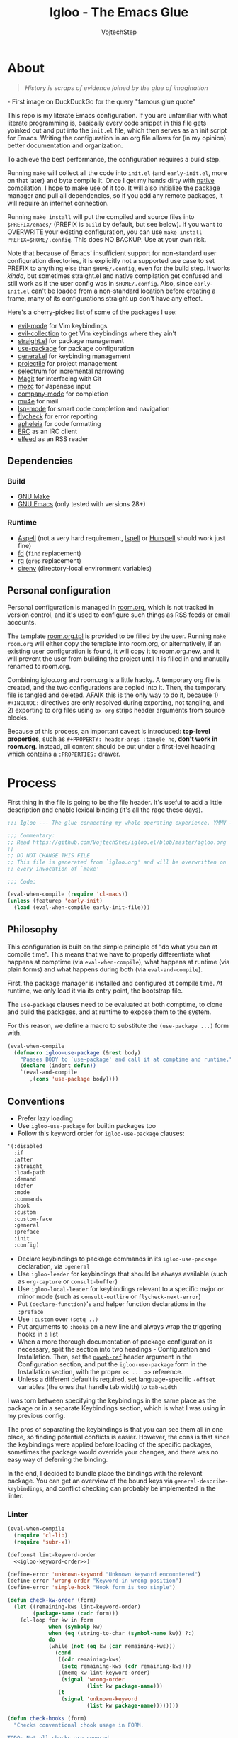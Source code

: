 #+TITLE: Igloo - The Emacs Glue
#+AUTHOR: VojtechStep
#+BABEL: :cache yes
#+PROPERTY: header-args :tangle init.el :eval never :noweb tangle

* About

#+begin_quote
/History is scraps of evidence joined by the glue of imagination/
#+end_quote
​- First image on DuckDuckGo for the query "famous glue quote"

This repo is my literate Emacs configuration. If you are unfamiliar with what literate programming is, basically every code snippet in this file gets yoinked out and put into the =init.el= file, which then serves as an init script for Emacs. Writing the configuration in an org file allows for (in my opinion) better documentation and organization.

To achieve the best performance, the configuration requires a build step.

Running =make= will collect all the code into =init.el= (and =early-init.el=, more on that later) and byte compile it. Once I get my hands dirty with [[https://www.emacswiki.org/emacs/GccEmacs][native compilation]], I hope to make use of it too. It will also initialize the package manager and pull all dependencies, so if you add any remote packages, it will require an internet connection.

Running =make install= will put the compiled and source files into =$PREFIX/emacs/= (PREFIX is =build= by default, but see below). If you want to OVERWRITE your existing configuration, you can use =make install PREFIX=$HOME/.config=. This does NO BACKUP. Use at your own risk.

Note that because of Emacs' insufficient support for non-standard user configuration directories, it is explicitly not a supported use case to set PREFIX to anything else than =$HOME/.config=, even for the build step. It works /kinda/, but sometimes straight.el and native compilation get confused and still work as if the user config was in =$HOME/.config=. Also, since =early-init.el= can't be loaded from a non-standard location before creating a frame, many of its configurations straight up don't have any effect.

Here's a cherry-picked list of some of the packages I use:
- [[https://github.com/emacs-evil/evil][evil-mode]] for Vim keybindings
- [[https://github.com/emacs-evil/evil-collection][evil-collection]] to get Vim keybindings where they ain't
- [[https://github.com/raxod502/straight.el][straight.el]] for package management
- [[https://github.com/jwiegley/use-package][use-package]] for package configuration
- [[https://github.com/noctuid/general.el][general.el]] for keybinding management
- [[https://github.com/bbatsov/projectile/][projectile]] for project management
- [[https://github.com/raxod502/selectrum][selectrum]] for incremental narrowing
- [[https://github.com/magit/magit][Magit]] for interfacing with Git
- [[https://github.com/google/mozc][mozc]] for Japanese input
- [[https://github.com/company-mode/company-mode][company-mode]] for completion
- [[https://github.com/djcb/mu][mu4e]] for mail
- [[https://github.com/emacs-lsp/lsp-mode][lsp-mode]] for smart code completion and navigation
- [[https://github.com/flycheck/flycheck][flycheck]] for error reporting
- [[https://github.com/raxod502/apheleia][apheleia]] for code formatting
- [[https://www.gnu.org/software/emacs/erc.html][ERC]] as an IRC client
- [[https://github.com/skeeto/elfeed][elfeed]] as an RSS reader

** Dependencies

*** Build

- [[https://www.gnu.org/software/make/][GNU Make]]
- [[https://www.gnu.org/software/emacs/][GNU Emacs]] (only tested with versions 28+)

*** Runtime

- [[http://aspell.net/][Aspell]] (not a very hard requirement, [[https://www.cs.hmc.edu/~geoff/ispell.html][Ispell]] or [[http://hunspell.github.io/][Hunspell]] should work just fine)
- [[https://github.com/sharkdp/fd][fd]] (=find= replacement)
- [[https://github.com/BurntSushi/ripgrep][rg]] (=grep= replacement)
- [[https://github.com/direnv/direnv][direnv]] (directory-local environment variables)

** Personal configuration

Personal configuration is managed in [[file:room.org][room.org]], which is not tracked in version control, and it's used to configure such things as RSS feeds or email accounts.

The template [[file:room.org.tpl][room.org.tpl]] is provided to be filled by the user. Running =make room.org= will either copy the template into room.org, or alternatively, if an existing user configuration is found, it will copy it to room.org.new, and it will prevent the user from building the project until it is filled in and manually renamed to room.org.

Combining igloo.org and room.org is a little hacky. A temporary org file is created, and the two configurations are copied into it. Then, the temporary file is tangled and deleted. AFAIK this is the only way to do it, because 1) =#+INCLUDE:= directives are only resolved during exporting, not tangling, and 2) exporting to org files using =ox-org= strips header arguments from source blocks.

Because of this process, an important caveat is introduced: *top-level properties*, such as =#+PROPERTY: header-args :tangle no=, *don't work in room.org*. Instead, all content should be put under a first-level heading which contains a =:PROPERTIES:= drawer.

* Process

First thing in the file is going to be the file header. It's useful to add a little description and enable lexical binding (it's all the rage these days).

#+begin_src emacs-lisp
;;; Igloo --- The glue connecting my whole operating experience. YMMV -*- lexical-binding: t; -*-

;;; Commentary:
;; Read https://github.com/VojtechStep/igloo.el/blob/master/igloo.org
;;
;; DO NOT CHANGE THIS FILE
;; This file is generated from `igloo.org' and will be overwritten on
;; every invocation of `make'

;;; Code:

(eval-when-compile (require 'cl-macs))
(unless (featurep 'early-init)
  (load (eval-when-compile early-init-file)))
#+end_src

** Philosophy

This configuration is built on the simple principle of "do what you can at compile time". This means that we have to properly differentiate what happens at comptime (via =eval-when-compile=), what happens at runtime (via plain forms) and what happens during both (via =eval-and-compile=).

First, the package manager is installed and configured at compile time. At runtime, we only load it via its entry point, the bootstrap file.

The =use-package= clauses need to be evaluated at both comptime, to clone and build the packages, and at runtime to expose them to the system.

For this reason, we define a macro to substitute the =(use-package ...)= form with.

#+begin_src emacs-lisp
(eval-when-compile
  (defmacro igloo-use-package (&rest body)
    "Passes BODY to `use-package' and call it at comptime and runtime."
    (declare (indent defun))
    `(eval-and-compile
       ,(cons 'use-package body))))
#+end_src

** Conventions

- Prefer lazy loading
- Use =igloo-use-package= for builtin packages too
- Follow this keyword order for =igloo-use-package= clauses:
#+name: igloo-keyword-order
#+begin_src emacs-lisp :tangle no
'(:disabled
  :if
  :after
  :straight
  :load-path
  :demand
  :defer
  :mode
  :commands
  :hook
  :custom
  :custom-face
  :general
  :preface
  :init
  :config)
#+end_src
- Declare keybindings to package commands in its =igloo-use-package= declaration, via =:general=
- Use =igloo-leader= for keybindings that should be always available (such as =org-capture= or =consult-buffer=)
- Use =igloo-local-leader= for keybindings relevant to a specific major /or/ minor mode (such as =consult-outline= or =flycheck-next-error=)
- Put =(declare-function)='s and helper function declarations in the =:preface=
- Use =:custom= over =(setq ..)=
- Put arguments to =:hooks= on a new line and always wrap the triggering hooks in a list
- When a more thorough documentation of package configuration is necessary, split the section into two headings - Configuration and Installation. Then, set the [[https://orgmode.org/manual/Noweb-Reference-Syntax.html][=noweb-ref=]] header argument in the Configuration section, and put the =igloo-use-package= form in the Installation section, with the proper =<< ... >>= reference.
- Unless a different default is required, set language-specific =-offset= variables (the ones that handle tab width) to =tab-width=

I was torn between specifying the keybindings in the same place as the package or in a separate Keybindings section, which is what I was using in my previous config.

The pros of separating the keybindings is that you can see them all in one place, so finding potential conflicts is easier. However, the cons is that since the keybindings were applied before loading of the specific packages, sometimes the package would override your changes, and there was no easy way of deferring the binding.

In the end, I decided to bundle place the bindings with the relevant package. You can get an overview of the bound keys via =general-describe-keybindings=, and conflict checking can probably be implemented in the linter.

*** Linter

#+begin_src emacs-lisp :tangle lint-conv.el
(eval-when-compile
  (require 'cl-lib)
  (require 'subr-x))

(defconst lint-keyword-order
  <<igloo-keyword-order>>)

(define-error 'unknown-keyword "Unknown keyword encountered")
(define-error 'wrong-order "Keyword in wrong position")
(define-error 'simple-hook "Hook form is too simple")

(defun check-kw-order (form)
  (let ((remaining-kws lint-keyword-order)
        (package-name (cadr form)))
    (cl-loop for kw in form
             when (symbolp kw)
             when (eq (string-to-char (symbol-name kw)) ?:)
             do
             (while (not (eq kw (car remaining-kws)))
               (cond
                ((cdr remaining-kws)
                 (setq remaining-kws (cdr remaining-kws)))
                ((memq kw lint-keyword-order)
                 (signal 'wrong-order
                         (list kw package-name)))
                (t
                 (signal 'unknown-keyword
                         (list kw package-name))))))))

(defun check-hooks (form)
  "Checks conventional :hook usage in FORM.

TODO: Not all checks are covered.

Acceptable:
:hook
((prog-mode) . ace-jump-mode)

:hook
((prog-mode) . (lambda () (ace-jump-mode)))

:hook
((prog-mode text-mode) . ace-jump-mode)

:hook
((prog-mode text-mode) . (lambda () (ace-jump-mode)))

:hook
(((prog-mode) . ace-jump-mode)
 ((text-mode) . ace-jump-mode))

:hook
(((prog-mode) . (lambda () (ace-jump-mode)))
 ((text-mode) . (lambda () (ace-jump-mode))))

Unacceptable:
:hook prog-mode
:hook (prog-mode . ace-jump-mode)
:hook (prog-mode text-mode)
:hook ((prog-mode . ace-jump-mode)
       (text-mode . ace-jump-mode))"
  (let ((package-name (cadr form)))
    (cl-loop for rest on form
             when (eq (car rest) :hook)
             do
             (let ((hooks (cadr rest)))
               (cond
                ((not (and (consp hooks)
                           (consp (car hooks))))
                 (signal 'simple-hook (list package-name)))
                (t))))))

(defun lint-files (files)
  (with-temp-buffer
    (cl-loop for f in files
             when (file-readable-p f)
             do
             (insert-file-contents-literally f nil nil nil 'replace)
             (goto-char (point-min))
             (condition-case err
                 (while t
                   (let ((form (read (current-buffer))))
                     (when (listp form)
                       (cond
                        ((eq (car form) 'use-package)
                         (error "Don't use regular `use-package' for %s" (cadr form)))
                        ((eq (car form) 'igloo-use-package)
                         (check-kw-order form)
                         (check-hooks form))))))
               (end-of-file)
               (unknown-keyword
                (error "Unknown keyword: %s in package %s" (cadr err) (caddr err)))
               (wrong-order
                (error "Keyword in an unexpected position: %s in package %s" (cadr err) (caddr err)))
               (simple-hook
                (error "Hook form is not of expected conventional format in package %s" (cadr err)))))))

(defun lint-from-args ()
  (condition-case err
      (lint-files command-line-args-left)
    (t (message "%s" err)
       (kill-emacs 1))))
#+end_src

** Display

Emacs is generally weird with its rendering pipeline, and that's a can of worms I don't want to get into here. One big observable quirk it has is that when running in server mode, it does not initialize some variables relating to faces and such.

To interact with faces and fonts, one has to wait until at least the first frame is made, which is what this macro is for. It is also intelligent enough to recognize when no server is running, and in that case it executes the body immediately.

The macro is only available during compilation.

#+begin_src emacs-lisp
(eval-when-compile
  (defmacro igloo-run-with-frontend (&rest body)
    "Run BODY when there is a frontend.

Emacs is weird when starting as a server, ok?

Some things aren't available (like face definitions),
so you want to hook into `server-after-make-frame-hook'
\(which confusingly refers to terminal clients too),
but that doesn't fire when opening Emacs without a server...

This macro checks if a server is running, and if it is,
it adds BODY to the hook,
and removes it after the first client is created.

If a server is not running, which means that the current instance was launched
as a normal Emacs process, run BODY straight away."
    (let ((funcname (cl-gentemp "igloo--run-with-frontend-")))
      (macroexp-progn
       `((defun ,funcname ()
           ,@body
           (remove-hook 'server-after-make-frame-hook #',funcname))
         (if (daemonp)
             (add-hook 'server-after-make-frame-hook #',funcname)
           (,funcname)))))))
#+end_src

* Initialization

** Early init
:PROPERTIES:
:header-args: :tangle early-init.el
:END:

Emacs 27 added =early-init.el=, which is a file that gets loaded very early in the process (hence the name). All the code blocks in this section are tangled into the =early-init.el= file, not =init.el=.

A word of warning: the documentation states that =early-init.el= should be used for "customizing how the package system is initialized" and "customizations [...] that need to be set up before initializing", because "the early init file is read too early into the startup process".

From [[https://git.savannah.gnu.org/cgit/emacs.git/tree/etc/NEWS.27#n206][etc/NEWS.27]]:

#+begin_example
,** Emacs can now be configured using an early init file.
The file is called "early-init.el", in 'user-emacs-directory'.  It is
loaded very early in the startup process: before graphical elements
such as the tool bar are initialized, and before the package manager
is initialized.  The primary purpose is to allow customizing how the
package system is initialized given that initialization now happens
before loading the regular init file (see below).

We recommend against putting any customizations in this file that
don't need to be set up before initializing installed add-on packages,
because the early init file is read too early into the startup
process, and some important parts of the Emacs session, such as
'window-system' and other GUI features, are not yet set up, which could
make some customization fail to work.

#+end_example

I try not to abuse the early init system, but I do some UI stuff that makes sense to me.

As a good citizen, we start this file with a header.

#+begin_src emacs-lisp
;;; Igloo --- Early init file -*- lexical-binding: t; -*-

;;; Commentary:
;; Read https://github.com/VojtechStep/igloo.el/blob/master/igloo.org
;;
;; DO NOT CHANGE THIS FILE
;; This file is generated from `igloo.org' and will be overwritten on
;; every invocation of `make'

;;; Code:
(eval-when-compile (require 'cl-lib))
#+end_src

*** Startup Optimizations

Many of the startup optimizations were inspired by [[https://github.com/hlissner/doom-emacs/blob/develop/docs/faq.org#how-does-doom-start-up-so-quickly][how Doom does it]]. I recommend reading it, since not all the tricks are used here, only the ones that noticeably improved the loading times for me.

In order to reduce the startup time of Emacs, we can employ several techniques. The most important part is deferred package loading, to which we will get in [[*Package management][Package management]].

**** GC Optimization

Other than that, we can start by looking into the garbage collector. The garbage collector runs when there is garbage to be picked up, that is when objects on the heap are being abandoned. We can influence when the garbage collection runs. If we wanted to have a lower memory footprint, we would want GC to run more frequently. However, in this case, we can live with a little memory spike if it provides us with a snappier experience.

Emacs garbage collector can run once the amount of allocated memory since the last GC run reaches a certain threshold, which is 8MB by default. This number is ridiculously small for most, so we increase it to about 100 megs.

Starting up is where a lot of garbage can be created, so it's easiest to pretty much disable garbage collection as soon as possible in the initialization, and re-enable it after Emacs starts. Another small-object sensitive workflows are minibuffer operations and company completion, so disable GC during those two too.

Furthermore, when enabling garbage collection, do so in a deferred manner, that is run it only after a second passes since the task (minibuffer action, completion) ends. This way, the thing running just after will still be free of garbage collection.

#+begin_src emacs-lisp
(defconst igloo--gc-threshold (* 100 1024 1024))
(setq gc-cons-threshold most-positive-fixnum
      gc-cons-percentage 0.6
      read-process-output-max (* 1024 1024))

(defun igloo--startup-cleanup ()
  "Reset settings disabled for faster startup."
  (setq gc-cons-threshold igloo--gc-threshold
        gc-cons-percentage 0.1))
(add-hook 'emacs-startup-hook #'igloo--startup-cleanup)


(defun igloo--gc-disable (&rest _)
  "Disable garbage collection."
  (setq gc-cons-threshold most-positive-fixnum))
(add-hook 'minibuffer-setup-hook #'igloo--gc-disable)
(add-hook 'company-completion-started-hook #'igloo--gc-disable)

(defun igloo--gc-enable ()
  "Enable garbage collection."
  (setq gc-cons-threshold igloo--gc-threshold))
(defun igloo--defer-gc-enable (&rest _)
  "Enable garbage collection, defered."
  (run-at-time 1 nil #'igloo--gc-enable))
(add-hook 'minibuffer-exit-hook #'igloo--defer-gc-enable)
(add-hook 'company-completion-finished-hook #'igloo--defer-gc-enable)

#+end_src

**** Other optimizations

We can make more optimizations by telling Emacs not to do stuff we manage ourselves.

For starters, the look and feel (things like non-blinking cursor, menu bar, font, ...) are configured in this file, not via X resources, so throw the loading of those resources out of the equation.

We also don't use the =vc= framework for controlling various version control systems, so pretend it doesn't exist by never enabling it, ever (from docs: "An empty list disables VC altogether").

Another important feature we throw out the window is Emacs builtin package management. It would otherwise initialize itself during startup, and that's just not groovy.

#+begin_src emacs-lisp
(advice-add #'x-apply-session-resources :override #'ignore)

(setq vc-handled-backends nil)

(setq package-enable-at-startup nil)
#+end_src

Emacs has support for bidirectional text, which I don't have a use case for, and disabling it can improve redisplay performance.

#+begin_src emacs-lisp
(setq bidi-inhibit-bpa t)
(setq-default bidi-paragraph-direction 'left-to-right)
#+end_src

Stuff from my previous early-init I either didn't understand or don't think I need any more, keeping it here for reference (not tangled):

#+begin_src emacs-lisp :tangle no
;; This was in early-init, supposed to help with startup, maybe try and bench it
;; Reference: https://github.com/hlissner/doom-emacs/blob/develop/docs/faq.org#unset-file-name-handler-alist-temporarily
(defvar igloo--file-name-handler-alist file-name-handler-alist)
(setq file-name-handler-alist nil)

;; I keep going back and forth on this
(setq suggest-key-bindings nil)

;; Font rendering performance tips
(setq-default font-lock-support-mode 'jit-lock-mode)
(setq-default font-lock-multiline t)
#+end_src

*** Early visual stuff

As mentioned, the GNU developers warn against using early init for graphical stuff. In this section, we are using early init for graphical stuff. Most of the settings are here to prevent their initialization, because it would just be wasteful to initialize them and then disable them later.

First of all, we set the default parameters of new frames. Since early init is done so early, they also apply to the first created frame. We hide all the scrollbars, menu bars and tool bars and set the default font and background color.

We also disable the blinking cursor, because who came up with that?

#+begin_src emacs-lisp
(setq default-frame-alist
      (append
       '((vertical-scroll-bars . nil)
         (horizontal-scroll-bars . nil)
         (font . "JetBrains Mono") ;(ref:default-font)
         (background-color . "#1d1f21")) ;(ref:frame-bg)
       default-frame-alist))

(set-face-attribute 'default nil :height 130)
(setq menu-bar-mode nil
      tab-bar-mode nil
      tool-bar-mode nil
      blink-cursor-mode nil)
#+end_src

We set the font because it doesn't make sense to let Emacs load a font that's going to get replaced later. Depending on the font you choose, it might be necessary to change the default height, which is counted in 0.1pt.

The background color is hardcoded and you should set it to the same background color as your main theme. It's set here because we want to avoid another color flashing the frame before the theme is loaded[fn:1].

We could also set the =menu-bar-lines= and =tool-bar-lines= frame parameters to 0 to disable the menu bar and tool bar. Instead, we disable them by settings the variables =menu-bar-mode= and =tool-bar-mode=. The effect is the same, because the modes work by setting the frame parameters, but also Emacs doesn't think those mode are enabled when they aren't.

Furthermore, =frame-resize-pixelwise= makes Emacs not align the window size to character size. This is useful, because otherwise Emacs might not play along with tiling window managers. =frame-inhibit-implied-resize= set to t disables implicit resizing of the frame by for example enabling the toolbar, the scrollbar or changing fonts. The default setting is to preserve the number of characters shown on screen, not the window size.

We also tell Emacs that we don't want to compact font caches. This might cause the memory usage to grow, especially if we were using a lot of fonts (which we don't), but the GC and redisplay can be a little faster (since GC doesn't compact font caches and redisplay doesn't have to reopen them again).

#+begin_src emacs-lisp
(setq-default frame-resize-pixelwise t
              frame-inhibit-implied-resize t
              inhibit-compacting-font-caches t)
#+end_src

#+begin_src emacs-lisp
(provide 'early-init)
;;; early-init.el ends here
#+end_src

** Package management

First, to be able to install packages, bootstrap [[https://github.com/raxod502/straight.el][straight.el]] and [[https://github.com/jwiegley/use-package][use-package]].

Configure straight to run on the bleeding edge and use ssh by default to clone repositories. Those need to be =defvar='s, because neither straight or use-package have been loaded at this point.

#+begin_src emacs-lisp
(eval-and-compile
  (defvar straight-repository-branch "develop")
  (defvar straight-vc-git-default-protocol 'ssh)
  (defvar straight-vc-git-default-clone-depth 1))
#+end_src

Straight can also automatically recompile packages if one chooses to edit the locally checked-out sources. By default, it checks at startup if the source files were changed, which can hurt startup performance. Change it to only check for edits when a file is saved, and when explicitly checking with =straight-check-package= or =straight-check-all=.

#+begin_src emacs-lisp
(defvar straight-check-for-modifications '(find-when-checking check-on-save))
#+end_src

Also, configure use-package to defer by default (without having to specify =:defer t=) and capture statistics (which can be shown by calling =use-package-report=). Verbosity is useful for debugging, but generally not necessary.

Deferring package loading is useful to improve startup time, because it means that the packages themselves aren't loaded and initialized on startup, only their autoloads are (autoloads are a mechanism for a file to export functions that trigger a loading of the file they are defined in when called).

The =use-package-verbose= is useful when you want to diagnose a problem with package loading - for example to see which packages take a long time to load, or when are packages loaded and configured.

We instruct use-package to not emit error handling code when expanding macros. They are unnecessary when one knows their config works, which is the case here, and it helps with debugging macro-expanded code. +It also allows the byte-compiler to properly process the =:functions= block of use-package+ Apparently, when byte-compiling, use-package still emits some comptime-only error checking code that trips up the byte compiler, so the =:functions= clause doesn't really work as intended, and it is still necessary to add =declare-function='s to the =:preface=.

#+begin_src emacs-lisp
(eval-and-compile
  (defvar use-package-compute-statistics t)
  (defvar use-package-always-defer t)
  (defvar use-package-verbose nil)
  (defvar use-package-expand-minimally t)
  (defvar use-package-use-theme nil))
#+end_src

The bootstrap file location has to be accessible at both comptime and runtime.

#+begin_src emacs-lisp
(eval-when-compile
  (defconst igloo-straight-bootstrap
    (eval-when-compile
      (expand-file-name "straight/repos/straight.el/bootstrap.el" user-emacs-directory))))
#+end_src

Install the package manager if it can't be found. This only happens at compile time. At runtime, it is assumed that the package manager, and all other packages for that matter, are installed.

#+begin_src emacs-lisp
(eval-when-compile
  (unless (file-exists-p igloo-straight-bootstrap)
    (with-current-buffer
        (url-retrieve-synchronously
         "https://raw.githubusercontent.com/raxod502/straight.el/develop/install.el"
         'silent 'inhibit-cookies)
      (goto-char (point-max))
      (eval-print-last-sexp))))
#+end_src

Once the package manager is guaranteed to be present at comptime and runtime, load it and setup =use-package=.

First, download and compile it. Once it's present on the system, require it. The call to =straight-use-package-mode= is necessary, because it adds keywords to =use-package-keyword=, but the variable hasn't been defined when loading =use-package=.

#+begin_src emacs-lisp
(eval-and-compile
  (load (eval-when-compile igloo-straight-bootstrap))
  (require 'straight)
  (straight-use-package 'use-package)

  (require 'use-package)
  (straight-use-package-mode t))
#+end_src

Now that the package manager is loaded, start configuring packages.

*** TODO Managing globally installed packages

I still haven't figured out how to make straight cooperate properly with local non-vcs directories. For example, mu4e and mozc require other system components, like native binaries, to be built, so they are often included in the distro's package manager. It would be nice if one didn't have to have two copies of the repo on the disk - one from the system package manager and one from straight. I use =:load-path= for those packages for now, but I loose on the nice automatic builds and such.

** Execution environment

I struggled a little with figuring out how to keep the environment variables used in Emacs the same as in the rest of the system. I even wrote a script that was valid fish and elisp at the same time! [[https://github.com/VojtechStep/configs/blob/b416fc4b2236374c2f88f601a076736a57b2700b/envs.el][Check it out]]!

In the end I resigned, and now I spawn a shell process to extract the environment from. Turns out it's not that big of a deal, since my fish shell starts in about 8ms.

We already changed the default shell [[(default-shell)][here]], so we need to tell the package that we want the environment extracted from the user's default shell (=$SHELL=).

The list of environment variables is something you probably want to modify for yourself.

#+begin_src emacs-lisp
(igloo-use-package exec-path-from-shell
  :straight t
  :demand
  :custom
  (exec-path-from-shell-shell-name (getenv "SHELL"))
  (exec-path-from-shell-arguments nil)
  (exec-path-from-shell-variables
   '("PATH"
     "MANPATH"
     "DISPLAY"
     "CXX"
     "CC"
     "XDG_CONFIG_HOME"
     "XDG_CACHE_HOME"
     "XDG_DATA_HOME"
     "XAUTHORITY"
     "GNUPGHOME"
     "DOTFILES_HOME"
     "CARGO_HOME"
     "RUSTUP_HOME"
     "STACK_ROOT"
     "DOCKER_CONFIG"
     "TERMINFO"
     "SCREENSHOT_DIR"
     "PYTHONSTARTUP"
     "NPM_CONFIG_USERCONFIG"
     "BROWSER"
     "FZF_DEFAULT_COMMAND"
     "FZF_DEFAULT_OPTS"
     "LESSHISTFILE"
     "LESS"
     "DOTNET_CLI_TELEMETRY_OPTOUT"
     "EMAIL"
     "NIX_PATH"))
  :config
  (exec-path-from-shell-initialize))
#+end_src

** Keybinding groundwork

Use [[https://github.com/justbur/emacs-which-key][which-key]] for showing available keybindings when a chord is not complete.

#+begin_src emacs-lisp
(igloo-use-package which-key
  :straight t
  :demand
  :custom
  (which-key-idle-delay 0.6)
  :config
  (which-key-mode))
#+end_src

The keybindings in Igloo are managed by [[https://github.com/noctuid/general.el][general.el]]. It allows one to create a /definer/ to be used in subsequent bindings - in this case the =igloo-leader=, bound to ~SPC~.

I don't use it here, but one can specify not only =:prefix=, but also a =:global-prefix= keyword for a definition. The difference is that the =:global-prefix= chord is used for "special states", like insert or emacs states, where the set of unbound keys might be drastically different (for example you wouldn't want to bind ~SPC~ in insert mode).

#+begin_src emacs-lisp
(eval-when-compile
  (defmacro igloo-lcag (key)
    "Append LCtrl, Alt and GUI before KEY."
    `(concat "C-M-s-" ,key)))

(igloo-use-package general
  :straight t
  :demand
  :config
  (eval-when-compile
    (general-create-definer igloo-leader
      :states '(motion normal)
      :keymaps 'override
      :prefix "SPC")
    (general-create-definer igloo-local-leader
      :states 'motion
      :keymaps 'override
      :prefix "\\"))
  (igloo-leader
    "" '(nil :wk "major-mode agnostic leader")
    "C-g" '(keyboard-quit :wk "abort")
    "a" '(nil :wk "apps")
    "c" '(nil :wk "close")
    "g" '(nil :wk "buffer control"))
  (igloo-local-leader
    "" '(nil :wk "major-mode specific leader")
    "C-g" '(keyboard-quit :wk "abort")))
#+end_src

[[https://github.com/magit/transient][Transient]] seems like a really nice interface, and I want to investigate its usage in the future. For now, just enable the quit-on-q feature.

#+begin_src emacs-lisp
(igloo-use-package transient
  :straight t
  :preface
  (declare-function transient-bind-q-to-quit "transient")
  :config
  (transient-bind-q-to-quit))
#+end_src

*** Basic keybindings

This section contains package declarations for built-in functionality that only have associated keybindings.

#+begin_src emacs-lisp
(igloo-use-package newcomment
  :general
  (:states '(motion insert)
   "C-;" #'comment-dwim))
#+end_src

#+begin_src emacs-lisp
(igloo-use-package simple
  :general
  (:states 'insert
   "C-v" #'yank
   "C-S-v" #'quoted-insert)
  (:states 'visual
   "gl" #'count-words-region))
#+end_src

#+begin_src emacs-lisp
(igloo-use-package align
  :general
  (:states 'visual
   "<tab>" #'align))
#+end_src

#+begin_src emacs-lisp
(igloo-use-package files
  :general
  (igloo-leader
    "cc" '(bury-buffer :wk "close buffer")
    "gr" '(revert-buffer :wk "revert buffer")
    "gR" '(rename-buffer :wk "rename buffer")))
#+end_src

* UI/UX

** Behaviour

As for the appearance, I'm not a huge fan of the startup screen, so disable it.

I also consider myself a 1337 h4x0r, so don't nag me about advanced-level commands.

I use [[https://github.com/raxod502/selectrum][selectrum]] as a completion framework (more on that [[*Selection framework][later]]), so I don't care much about shorter ways I can type in commands.

#+begin_src emacs-lisp
(setq inhibit-startup-screen t
      disabled-command-function nil
      extended-command-suggest-shorter nil)
#+end_src

This adds VIM-like (read: correct) scrolling behavior: only scroll one line at a time, keep a fixed number of visible lines around the cursor and /never/ recenter when the cursor goes off screen (honestly, why is that even a thing).

#+begin_src emacs-lisp
(setq-default scroll-step 1
              scroll-margin 3
              scroll-conservatively 101)
#+end_src

There is no yes/no question important enough to require up to three key presses more then necessary, so make all yes/no prompts into y/n prompts.

#+begin_src emacs-lisp
(defalias 'yes-or-no-p 'y-or-n-p)
#+end_src

When an action grows the minibuffer (for example org-drill), I don't want it to stay enlarged after the action finishes, which is the default behaviour.

#+begin_src emacs-lisp
(setq-default resize-mini-windows t)
#+end_src

I mostly use the keyboard to navigate my system, and it's a little frustrating when I have a hidden mouse pointer somewhere on the screen and it causes a part of a buffer to be highlighted. Ergo, only apply the hover overlay when the mouse is moved.

#+begin_src emacs-lisp
(setq-default mouse-highlight 1)
#+end_src

Do you like polluting your working directory with files like =.#totaly-a-file.rs= and =existing-file.zig~=? Yeah, me neither, so disable them pesky lockfiles and backup files.

#+begin_src emacs-lisp
(setq create-lockfiles nil)
(setq auto-save-default nil)
(setq backup-directory-alist `(("." . ,(locate-user-emacs-file "saves/"))))
#+end_src

The fish shell, which I use, is not POSIX compliant, and has a bunch of bells and whistles that I don't need when spawning inferior shell processes. Therefore, I prefer to use the standard =/bin/sh= as the default (which should be symlinked to dash).

#+begin_src emacs-lisp
(setq shell-file-name "/bin/sh") ;(ref:default-shell)
#+end_src

I prefer seeing code on my screen, not empty space - therefore, reduce the default tab width by a factor of 4.

The reason I prefer spaces over tabs is because when working with LISP-y languages, which look good when properly aligned, you could get a mix of tabs and spaces at the beginning of lines. Enabling truncated lines makes it so that by default, the text overflows off the screen, instead of breaking at the edge of the window.

#+begin_src emacs-lisp
(setq-default tab-width 2)
(setq-default indent-tabs-mode nil)
(setq-default sentence-end-double-space nil)
(setq-default truncate-lines t)
#+end_src

Emacs has built-in functionality for treating =CamelCase= and =snake_case= labels as consisting of separate "words", making it more natural to move around. Turn it on.

#+begin_src emacs-lisp
(igloo-use-package subword
  :demand
  :config
  (global-subword-mode))
#+end_src

Insert bracket pairs automatically.

#+begin_src emacs-lisp
(igloo-use-package elec-pair
  :demand
  :config
  (electric-pair-mode))
#+end_src

*** Window layout

At the moment, I am using [[https://github.com/baskerville/bspwm][bspwm]] as my window manager, because it does its job of laying out windows well. I find it more intuitive to delegate the feat of managing windows to the window manager, instead of having another set of keybindings and behaviour for just Emacs.

The basic setting that tells Emacs to use multiple X windows (or /frames/ in Emacs lingo) is =pop-up-frames=. When set to non-nil, it tells Emacs that it's OK to use multiple frames.

The second setting is =frame-auto-hide-function=. This is the function called when closing the last window of a frame. The default value of =iconify-frame= minimizes the frame, but on window managers that don't support window minimization, it just makes the frame unresponsive and it's confusing, and the correct behaviour is to get rid of the frame altogether.

#+begin_src emacs-lisp
(setq pop-up-frames 'graphic-only)
(setq frame-auto-hide-function #'delete-frame)
#+end_src

There is also the variable =display-buffer-alist=, which I don't think I fully understand to this day. I did use it in my previous config though, so once I start hitting some window layout issues, I will try to fix them and document them properly.

Now, some packages +crap their pants+ don't handle frames gracefully, so additional configuration is required.

**** Helpful

When Emacs is configured to pop up /windows/, then upon invocation, helpful splits the window, moves focus to the new window, and shows the help there. When looking up symbols from the helpful buffer, it reuses the previously focused window, and further jumps back and forth, closing the piled-on layers of helpful buffers when hitting ~q~.

When Emacs is configured to pop up /frames/, then upon invocation, helpful correctly pops out a new frame, but then spirals away into spawning many windows, sometimes quitting correctly, sometimes displaying non-help buffers, and it's very unpredictable.

To fix these issues, I decided on the following behaviour I want from the helpful windows, and implemented the showing and closing functions accordingly:

When showing help, first try to reuse a buffer that already shows a help buffer, otherwise create a new frame. When displaying in an existing frame, push itself on a "help stack".
When closing help, remove the current buffer from the stack. If there are no other buffers in the "help stack", close the frame. If the stack is not empty, show its head.

A potential improvement could be to only reuse the helpful frame if jumping from a helpful buffer - that is, always create a "helpful frame" when looking up something from code, but reuse the same frame when jumping through the documentation.

One thing to note about the implementation is that helpful needs the new window to be selected when =igloo--helpful-show-buffer= returns, otherwise you hit some failed assertions.

#+begin_src emacs-lisp
(defun igloo--helpful-show-buffer (buffer &optional _) ;(ref:helpful-show-buffer)
  (let ((window (display-buffer
                 buffer
                 '(display-buffer-reuse-mode-window
                   . ((mode . helpful-mode)))))
        (old-frame (selected-frame)))
    (if window
        (let ((frame (window-frame window)))
          (unless (eq frame old-frame)
            (select-frame-set-input-focus frame))
          (select-window window))
      (set-buffer buffer))
    buffer))
#+end_src

The quitting of the buffer needs to be reimplemented too, because the default =quit-window= only closes the frame if it only ever showed one buffer - if I were to navigate to a different helpful buffer (for example by calling =helpful-at-point=), it breaks the whole thing, and once all the helpful buffers are hidden with pressing ~q~, the frame doesn't close, but instead shows the buffer from where the original helpful buffer was created.

#+begin_src emacs-lisp
(defun igloo--helpful-quit-buffer ()
  (interactive)
  (let* ((window (selected-window))
         (buffer (window-buffer window))
         (prev-buffers (window-prev-buffers window)))
    (if (or (not prev-buffers)
            (eq (caar prev-buffers) (current-buffer)))
        (window--delete window)
      (switch-to-prev-buffer window 'bury)
      (bury-buffer-internal buffer))))
#+end_src

** Appearance

I do love myself a dark theme. I go with [[https://github.com/purcell/color-theme-sanityinc-tomorrow][Tomorrow night]]. Reminder: when changing a theme, we should change the initial background color of frames in [[(frame-bg)][frame parameters]].

#+begin_src emacs-lisp
(igloo-use-package color-theme-sanityinc-tomorrow
  :straight t
  :demand
  :config
  (load-theme 'sanityinc-tomorrow-night t))
#+end_src

Don't show a help message in every new frame.

#+begin_src emacs-lisp
(igloo-use-package server
  :custom
  (server-client-instructions nil))
#+end_src

Render a chunky boi when the cursor is over a tab.

#+begin_src emacs-lisp
(setq x-stretch-cursor t)
#+end_src

Show aggressive trailing whitespace in source files.

#+begin_src emacs-lisp
(require 'mode-local)
(setq-mode-local prog-mode
                 show-trailing-whitespace t)
(face-spec-set 'trailing-whitespace '((t . (:background "red1"))))
#+end_src

As mentioned previously, I rarely touch the mouse when operating Emacs. Therefore, graphical hover tooltips are useless, not to mention ugly. When tooltip mode is off, the information is printed in the echo-area, which I find preferable.

#+begin_src emacs-lisp
(igloo-use-package tooltip
  :config
  (tooltip-mode -1))
#+end_src

I try to use relative numbers for moving faster in the file - if you want to move to a line above your cursor, its easy to look at the number next to the line, and the hit ~<n>k~ for example.

You will sometimes see the form =(setq-default display-line-numbers 'visual)= instead. The difference is that when the mode is turned on, it performs some additional actions, such as looking at the number of lines in the file, and then setting the gutter width accordingly (that's what =-width-start= is for). Otherwise the text will jump around as you scroll.

#+begin_src emacs-lisp
(igloo-use-package display-line-numbers
  :demand
  :hook
  ((prog-mode text-mode) . display-line-numbers-mode)
  :custom
  (display-line-numbers-width-start t)
  (display-line-numbers-type 'visual))
#+end_src

I like seeing TODO and related keywords highlighted in all buffers. [[https://github.com/tarsius/hl-todo][hl-todo]] to the rescue!

#+begin_src emacs-lisp
(igloo-use-package hl-todo
  :straight t
  :hook
  ((prog-mode text-mode) . hl-todo-mode))
#+end_src

When writing a lot of lisp, it makes sense to highlight parentheses. I spent quite some time figuring out how I want the matching parenthesis to look, and I would have preferred a box around it, but there is no way to do that without having the text jerk around the screen (see [[http://emacs.1067599.n8.nabble.com/bug-13011-24-2-Text-flickering-moving-cursor-with-box-around-text-enabled-td270885.html][this bug report]]).

#+begin_src emacs-lisp
(igloo-use-package paren
  :demand
  :custom
  (show-paren-delay 0)
  :preface
  (declare-function color-lighten-name "color")
  (declare-function color-darken-name "color")
  :config
  (igloo-run-with-frontend
   (require 'color)
   (dolist (desc `((show-paren-match
                    :foreground
                    ,(face-attribute 'cursor :background)
                    :background
                    ,
                    <<paren-match-bg>>
                    :slant italic)
                   (show-paren-mismatch
                    :foreground nil)))
     (let ((face (car desc))
           (spec `((t . ,(cdr desc)))))
       (face-spec-set face spec))))
  (show-paren-mode))
#+end_src

This snippet generates the background color for the matching parenthesis background. The color is lightened slightly, because if the dark version was totally black, then the terminal UI would render it using the palette, e.g. the terminal background, instead of the RGB components.

#+name: paren-match-bg
#+begin_src emacs-lisp :tangle no
(let ((bg (face-attribute 'default :background)))
  (if (color-defined-p bg)
      (color-lighten-name
       (color-darken-name
        (face-attribute 'default :background)
        20)
       1)
    bg))
#+end_src

** Startup

I like seeing a startup message that tells me how long Emacs took to start up (lo and behold the sub-0.5s startup times).

#+begin_src emacs-lisp
(add-hook 'emacs-startup-hook
  (lambda ()
    (message "Emacs ready in %ss with %d garbage collections taking up %ss"
              (float-time (time-subtract after-init-time before-init-time))
              gcs-done gc-elapsed)))
#+end_src

** Font

/Note that not all the source blocks are exported as-is. The first three blocks are tangled into the =igloo-run-with-frontend= invocation at the bottom, using noweb syntax./

The font itself is already set during [[(default-font)][early init]].

To tell Emacs to use different fonts, one needs to specify on which characters those fonts should be used.

For emojis, I use the [[https://github.com/googlefonts/noto-emoji][Noto Color Emoji]] font. I'm not very sure about the codepoint ranges, if anyone wants to check then feel free, but this seems to work.

#+name: setup-emoji
#+begin_src emacs-lisp :tangle no
  (let ((ranges '((#x1f000 . #x1f64f)
                  (#x1f900 . #x1f9ff))))
    (dolist (emojis ranges)
      (set-fontset-font t emojis (font-spec :family "Noto Color Emoji"))))
#+end_src

For symbols, I use Symbols Nerd Font. The codepoint ranges are taken from [[https://github.com/ryanoasis/nerd-fonts/wiki/Glyph-Sets-and-Code-Points][the project wiki]].

#+name: setup-symbols
#+begin_src emacs-lisp :tangle no
(let ((ranges '(;; Seti-UI + Custom
                (#xe5fa . #xe62b)
                ;; Devicons
                (#xe700 . #xe7c5)
                ;; Font Awesome
                (#xf000 . #xf2e0)
                ;; Font Awesome Extension
                (#xe200 . #xe2a9)
                ;; Material Design Icons
                (#xf500 . #xfd46)
                ;; Weather
                (#xe300 . #xe3eb)
                ;; Octicons
                (#xf400 . #xf4a8)
                #x2665 #x26a1 #xf27c
                ;; Powerline Extra Symbols
                (#xe0b4 . #xe0c8)
                (#xe0cc . #xe0d2)
                #xe0a3 #xe0ca #xe0d4
                ;; IEC Power Sybols
                (#x23fb . #x23fe) #x2b58
                ;; Font Logos
                (#xf300 . #xf313)
                ;; Pomicons
                (#xe000 . #xe00d))))
  (dolist (syms ranges)
    (set-fontset-font t syms "Symbols Nerd Font")))
#+end_src

*** Ligatures

Emacs does not do ligatures automatically, so one has to define a bunch of regexes (regexi?) to specify which character sequences have a change of being merged together. The list of ligatures was initially taken from the JetBrains website, then a [[https://github.com/JetBrains/JetBrainsMono/wiki/List-of-supported-symbols][wiki page]] was created, but it doesn't seem up to date, so this is updated on a best-effort basis.

#+name: setup-ligatures
#+begin_src emacs-lisp :tangle no
(let ((alist '(;;  -> -- --> ->> -< -<< --- -~ -|
               (?- . ".\\(?:--\\|[->]>?\\|<<?\\|[~|]\\)")

               ;; // /* /// //= /= /== />
               ;; /** is not supported - see https://github.com/JetBrains/JetBrainsMono/issues/202
               ;; /* cannot be conditioned on patterns followed by a whitespace,
               ;; because that would require support for lookaheads in regex.
               ;; We cannot just match on /*\s, because the whitespace would be considered
               ;; as part of the match, but the font only specifies the ligature for /* with
               ;; no trailing characters
               ;;
               (?/ . ".\\(?:/[=/]?\\|==?\\|\\*\\*?\\|[>]\\)")

               ;; */ *>
               ;; Prevent grouping of **/ as *(*/) by actively looking for **/
               ;; which consumes the triple but the font does not define a substitution,
               ;; so it's rendered normally
               (?* . ".\\(?:\\*/\\|[>/]\\)")

               ;; <!-- <<- <- <-- <=> <= <| <|| <||| <|> <: <> <-< <<< <=< <<= <== <==>
               ;; <~> << <-| <=| <~~ <~ <$> <$ <+> <+ <*> <* </ </> <->
               (?< . ".\\(?:==>\\|!--\\|~~\\|-[|<-]\\||>\\||\\{1,3\\}\\|<[=<-]?\\|=[><|=]?\\|[*+$~/-]>?\\|[:>]\\)")

               ;; := ::= :?> :? :: ::: :< :>
               (?: . ".\\(?:\\?>\\|:?=\\|::?\\|[>?<]\\)")

               ;; == =:= === => =!= =/= ==> =>>
               (?= . ".\\(?:[=>]?>\\|[:=!/]?=\\)")

               ;;  != !== !!
               (?! . ".\\(?:==?\\|!\\)")

               ;; >= >> >] >: >- >-> >>> >>= >>- >=>
               (?> . ".\\(?:[=-]>\\|>[=>-]\\|[]=:>-]\\)")

               ;; && &&&
               (?& . ".&&?")

               ;; || ||| |> ||> |||> |] |} |-> |=> |- ||- |= ||=
               (?| . ".\\(?:||?>?\\||[=-]\\|[=-]>\\|[]>}=-]\\)")

               ;; ... .. .? .= .- ..<
               (?. . ".\\(?:\\.[.<]?\\|[.?=-]\\)")

               ;; ++ +++ +>
               (?+ . ".\\(?:\\+\\+?\\|>\\)")

               ;; [| [< [||]
               (?\[ . ".\\(?:|\\(?:|]\\)?\\|<\\)")

               ;; {|
               (?{ . ".|")

               ;; ?: ?. ?? ?=
               (?? . ".[:.?=]")

               ;; ## ### #### #{ #[ #( #? #_ #_( #: #! #=
               (?# . ".\\(?:#\\{1,3\\}\\|_(?\\|[{[(?:=!]\\)")

               ;; ;;
               ;; (?\; . ".;")

               ;; __ _|_
               (?_ . ".|?_")

               ;; ~~ ~~> ~> ~- ~@
               (?~ . ".\\(?:~>\\|[>@~-]\\)")

               ;; $>
               (?$ . ".>")

               ;; ^=
               (?^ . ".=")

               ;; ]#
               (?\] . ".#")
               )))
  (dolist (char-regexp alist)
    (set-char-table-range composition-function-table (car char-regexp)
                          `([,(cdr char-regexp) 0 font-shape-gstring]))))
#+end_src

*** CJK characters

CJK characters are supposed to be visually 2 characters wide in a monospace font. I mix and match different fonts for CJK and non-CJK characters, so a bit of fiddling with the font size is necessary to keep this assumption. Otherwise, be prepared to look at unaligned tags in org-mode 😱.

The reason why it's a minor mode and not a constant is that when changing font size in a buffer with =text-scale-adjust=, only the characters with the default fontspec get resized.

#+name: setup-cjk
#+begin_src emacs-lisp
(defcustom igloo-cjk-chars-size 20
  "Font size for rendering CJK characters in `igloo-scaled-cjk-chars'."
  :group 'igloo-cjk
  :type 'number)
(define-minor-mode igloo-scaled-cjk-chars
  "Minor mode for displaying CJK characters in a bigger size
than the surrounding text."
  :global t
  :lighter nil
  :group 'igloo-cjk
  (let ((fontspec (when igloo-scaled-cjk-chars
                    (font-spec :family "Noto Sans JP" :size igloo-cjk-chars-size))))
    (dolist (charset '(cjk-misc kana bopomofo han kanbun))
      (set-fontset-font t charset fontspec))))
#+end_src

*** Loading with frontend

#+begin_src emacs-lisp
(igloo-run-with-frontend
  <<setup-emoji>>
  <<setup-symbols>>
  <<setup-ligatures>>
  (igloo-scaled-cjk-chars))
#+end_src

** Modeline

This one is pretty easy - I extracted my modeline configuration to [[https://github.com/VojtechStep/vs-modeline.el][a separate repo]], so it's enough to just download it.

#+begin_src emacs-lisp
(igloo-use-package vs-modeline
  :straight (vs-modeline :type git
                         :host github
                         :repo "VojtechStep/vs-modeline.el")
  :demand
  :config
  (vs-modeline-mode))
#+end_src

** Selection framework

Selection framework is a framework for selecting /things/ - the things can be commands when running =execute-command= (~M-x~), files when running =find-file= (~C-x C-f~), symbols when running =describe-symbol= (~C-h o~), or anything, really.

From the many options available, [[https://emacs-helm.github.io/helm/][helm]], [[https://github.com/abo-abo/swiper][Ivy]], [[https://www.gnu.org/software/emacs/manual/html_mono/ido.html][ido]] and [[https://github.com/raxod502/selectrum][selectrum]] seem to be the most popular. I've only tried helm and selectrum, and while both seem capable of being one's daily driver, I prefer selectrum. It works as a drop-in replacement for the built-in completion framework, so many commands use it automatically. Helm, on the other hand, requires reimplementations of these features, which makes it (in my opinion) a little bloated.

I set =minibuffer-follows-selected-frame= to nil, which makes minibuffers bound to the frame they were invoked in. Also sprinkle a little evil bindings on the minibuffer operations.

#+begin_src emacs-lisp
(igloo-use-package selectrum
  :straight t
  :custom
  (minibuffer-follows-selected-frame nil)
  :custom-face
  (selectrum-current-candidate ((t (:weight bold
                                    :background "#373b47"
                                    :foreground "#ffffff"))))
  :general
  (:keymaps 'selectrum-minibuffer-map
   "C-v" #'yank
   "C-w" #'evil-delete-backward-word
   "C-j" #'selectrum-next-candidate
   "C-k" #'selectrum-previous-candidate)
  :preface
  (declare-function selectrum-mode "selectrum")
  :init
  (selectrum-mode))
#+end_src

[[https://github.com/raxod502/prescient.el][prescient]] is a package for sorting and filtering the list of candidates shown by the selection framework. Another popular alternative is [[https://github.com/oantolin/orderless][orderless]], which seems to have better performance at the expense of having less powerful queries (last time I checked).

Prescient also sorts the candidates according to the frequency of their use, so make this information persistent in a file somewhere.

#+begin_src emacs-lisp
(igloo-use-package prescient
  :straight t
  :custom
  (prescient-filter-method '(literal initialism fuzzy))
  :preface
  (declare-function prescient-persist-mode "prescient")
  :config
  (prescient-persist-mode))
#+end_src

This package is a glue for integrating prescient into selectrum. The =:after= clause only specifies =selectrum=, because this package will load prescient by itself.

#+begin_src emacs-lisp
(igloo-use-package selectrum-prescient
  :after selectrum
  :straight t
  :demand
  :custom-face
  (selectrum-prescient-primary-highlight ((t (:foreground "#b5bd68"))))
  (selectrum-prescient-secondary-highlight ((t (:foreground "#8abeb7"))))
  :config
  (selectrum-prescient-mode))
#+end_src

** Consult

Remember a few paragraphs above, when I complained about Helm being bloated with its own reimplementations of some built-in pickers? Well, turns out it also contains some functionality which is /not/ built-in, and that's where [[https://github.com/minad/consult][consult]] comes in. It implements many of these commands, but on top of the Emacs API, instead of a specific selection system, so it can be used with any system that plugs into the default =completing-read=. That's *E X T E N S I B I L I T Y* baby!

As for the configuration, I bind some keys to actions I use often, and I make consult use projectile's project discovery to correctly search the entire project, not only the =default-directory= of the open buffer.

#+begin_src emacs-lisp
(igloo-use-package consult
  :straight t
  :custom
  (xref-show-xref-function #'consult-xref)
  (xref-show-definitions-function #'consult-xref)
  (consult-project-root-function #'projectile-project-root)
  :general
  (:states '(motion insert)
   :keymaps 'override
   "C-f" #'consult-ripgrep)
  (igloo-leader
   "gg" '(consult-buffer :wk "switch to buffer"))
  (igloo-local-leader
   :keymaps 'outline-mode-map
   "g" '(consult-outline :wk "go to heading"))
  :preface
  (declare-function projectile-project-root "projectile"))
#+end_src

* Project management

[[https://github.com/bbatsov/projectile][projectile]] is a one-stop solution for project management. It keeps track of project directories in your system, distinguishes project types, allows one to specify build, test and run commands, you name it.

** Configuration
:PROPERTIES:
:header-args: :tangle no :noweb-ref projectile-config
:END:

Let's start off with the risky one - when =compilation-read-command= is nil, then Emacs does not ask for user confirmation for running the compilation command for the buffer. I turn it off, because it slows me down when I'm working on my projects, and if some code I downloaded off the internetz wants to change the compilation command with something like a dirlocal variable, then Emacs asks whether it's ok to change it.

#+begin_src emacs-lisp
(compilation-read-command nil)
#+end_src

By default, projectile tries to auto-detect the "best" selection framework available for its user-querying operations. Since selectrum hooks itself into the most basic level, projectile skips it and tries to use a more "advanced" completion systems that are built-in, so force it to use the default.

#+begin_src emacs-lisp
(projectile-completion-system 'default)
#+end_src

This is just for convenience - sometimes I might have a buffer open, but not realize to which project it's bound, and when I want to open a file from the same project, I find it confusing when it doesn't show up when calling =projectile-switch-project=. So keep the current project in the candidates.

#+begin_src emacs-lisp
(projectile-current-project-on-switch 'keep)
#+end_src

When projectile looks for files, it correctly detects that I have [[https://github.com/sharkdp/fd][fd]] installed on my system (and you should too), but by default it hides dotfiles, and uses the slower =git ls-files= in git repositories, so change that.

#+begin_src emacs-lisp
(projectile-generic-command "fd . -H0 --type f --color=never")
(projectile-git-command "fd . -H0E .git --type f --color=never")
#+end_src

** Installation

There is one deviation from the conventions, and that is putting the keybinding for =igloo-ff-dwim= in the =:config= rather then the =:general= clause. This seems to be required to silence the byte compiler because of some interaction between use-package, general, and the byte compiler itself, because a hypothetically unreachable form =(autoload igloo-ff-dwim "projectile")= is generated, and then the compilation complains that it is declared twice.

#+begin_src emacs-lisp
(igloo-use-package projectile
  :straight t
  :commands projectile-project-root
  :custom
  <<projectile-config>>
  :general
  (igloo-leader
   "p" '(nil :wk "projectile")
   "po" '(projectile-switch-project :wk "open project")
   "pka" '(projectile-kill-buffers :wk "close all buffers")
   "pd" '(projectile-dired :wk "project dired"))
  :preface
  (declare-function projectile-project-p "projectile")
  (declare-function projectile-register-project-type "projectile")
  (defun igloo-ff-dwim ()
    (interactive)
    (call-interactively
     (if (projectile-project-p)
         #'projectile-find-file
       #'find-file)))
  :config
  (igloo-leader
   "f" #'(igloo-ff-dwim :wk "files in project"))
  <<projectile-project-types>>
  (projectile-mode))
#+end_src

** Project types
:PROPERTIES:
:header-args: :tangle no :noweb-ref projectile-project-types
:END:

projectile already comes with many project types predefined, but Zig projects are not one of them, so add it manually.

*** Zig

#+begin_src emacs-lisp
(projectile-register-project-type
 'zig '("build.zig")
 :project-file "build.zig"
 :compile "zig build"
 :run "zig build run")
#+end_src

** Direnv

[[https://direnv.net/][direnv]] is in concept similar to Emacs' dirlocals, except instead of setting buffer-local variables, it sets environment variables, and it's not Emacs specific - you can hook it up to your terminal, so that the environment changes when you =cd= into it. It's super handy when working with things like nix-shell or (heaven forbid) Python virtualenvs.

#+begin_src emacs-lisp
(igloo-use-package direnv
  :straight t
  :demand
  :config
  (direnv-mode))
#+end_src

* Input

** Unicode

This snippet allows me to type ~C-S-u~ and a hexadecimal value of a Unicode codepoint to insert it. This is apparently the norm for GTK, as it works in Chromium-derived browsers (I use Brave), and these are the only two applications where I find it relevant to input Unicode.

I would also prefer it to be inside a use-package form, but I'm pretty sure that would require the funcionality to be extracted into a =require='able form (which is understandable).

#+begin_src emacs-lisp
(defconst igloo--input-unicode-map
  (let ((keymap (make-sparse-keymap)))
    (define-key keymap (kbd "SPC") #'exit-minibuffer)
    (define-key keymap (kbd "C-g") #'abort-recursive-edit)
    keymap))
(defun igloo-input-unicode ()
  (interactive)
  (let ((hex (read-from-minibuffer "" nil igloo--input-unicode-map)))
    (self-insert-command 1 (string-to-number hex 16))))
(general-def 'insert 'override
  "C-S-u" #'igloo-input-unicode)
#+end_src

** Japanese

I'm learning Japanese, so sometimes I need to input Japanese text. I tried [[https://github.com/skk-dev/ddskk][ddskk]] for a while, but I found the input method unintuitive, and the documentation is in Japanese, so I switched to [[https://github.com/google/mozc][mozc]], which is the open source version of Google Japanese Input.

One needs to install the mozc server and Emacs helper independently of the extension. I use a customized version of [[https://aur.archlinux.org/packages/mozc-ut-common/][mozc-ut-common]], which builds the server, the Emacs helper, copies the mozc.el package to =/usr/share/emacs/site-lisp/mozc/mozc.el=, byte compiles it, generates autoloads, and doesn't depend on Qt. The PKGBUILD can be found [[file:extras/mozc-ut-common/PKGBUILD][here]].

#+begin_src emacs-lisp
(igloo-use-package mozc
  :load-path "/usr/share/emacs/site-lisp/mozc"
  :custom
  (mozc-candidate-style 'echo-area)
  (default-input-method "japanese-mozc")
  (mozc-leim-title "Aあ")
  :preface
  (declare-function mozc-mode "mozc")
  (declare-function find-library-name "find-func")
  :init
  (require 'mozc-autoloads)
  :config
  (when (and (fboundp 'native-compile-async)
             (not (subr-native-elisp-p (symbol-function #'mozc-mode))))
    (require 'find-func)
    (native-compile-async (find-library-name "mozc") nil t)))
#+end_src

** Spell checking

I use the builtin flyspell package with [[http://aspell.net/][aspell]]. There is not a lot of customization going on, since the out-of-the-box config works well enough, but I still haven't figured out how to prevent it from putting its files into =~=, even with =ispell-cmd-args=.

#+begin_src emacs-lisp
(igloo-use-package ispell)
#+end_src

* Evil

Emacs is a great operating system without a decent text editor, amirite fellas 😂. Up top 🤣!

** Configuration
:PROPERTIES:
:header-args: :tangle no :noweb-ref evil-config
:END:

Reminder: the following forms are not exported as-is, but are included in the =:custom= section of the =igloo-use-package= form under the next heading.

I can't think of a time when I wanted to replace only the first occurrence on a line, therefore make the global substitution the default.

#+begin_src emacs-lisp
(evil-ex-substitute-global t)
#+end_src

I occasionally use =visual-mode=, mostly for org files, so it's convenient to have Evil treat visual lines like it would normal lines - so for example ~D~, ~C~ and vertical movement work as one might expect.

#+begin_src emacs-lisp
(evil-respect-visual-line-mode t)
#+end_src

Make ~<~ and ~>~ respect the configured tab width.

#+begin_src emacs-lisp
(evil-shift-width tab-width)
#+end_src

I often use ~*~ to search for symbols in elisp, so make it look up symbols instead of words.

#+begin_src emacs-lisp
(evil-symbol-word-search t)
#+end_src

Make ~Y~ consistent with other capital-single-letter commands: yank to the end of line. There is always ~yy~ for yanking the whole line.

#+begin_src emacs-lisp
(evil-want-Y-yank-to-eol t)
#+end_src

Evil can setup some keybindings for other modes as well - turn it off here, because we will be using =evil-collection= instead a little later.

#+begin_src emacs-lisp
(evil-want-keybinding nil)
#+end_src

I prefer the Emacs undo heuristics to Evil's "what happens in insert mode, stays in insert mode". Also, since this is running on Emacs 28, use its new undo/redo primitives, because as beautiful as undo-tree is, it is still buggy and I don't find myself using the history explorer as often as I thought I would.

#+begin_src emacs-lisp
(evil-want-fine-undo t)
(evil-undo-system 'undo-redo)
#+end_src

This setting somehow makes more sense to my brain when operating with visual mode around bol/eol.

#+begin_src emacs-lisp
(evil-want-visual-char-semi-exclusive t)
#+end_src

The state is shown in the modeline, no need to echo it.

#+begin_src emacs-lisp
(evil-echo-state nil)
#+end_src

** Installation

Evil is one of the few packages that loads eagerly. It also contributes ~30% to the startup time, so it might be worth investigating how to make it load faster.

#+begin_src emacs-lisp
(eval-when-compile (defvar evil-want-keybinding nil))
(igloo-use-package evil
  :straight t
  :demand
  :custom
  <<evil-config>>
  (evil-lookup-func #'helpful-at-point)
  :general
  (:keymaps 'override
   (igloo-lcag "h") #'evil-window-left
   (igloo-lcag "j") #'evil-window-down
   (igloo-lcag "k") #'evil-window-up
   (igloo-lcag "l") #'evil-window-right
   (igloo-lcag "S-h") #'evil-window-move-far-left
   (igloo-lcag "S-j") #'evil-window-move-very-bottom
   (igloo-lcag "S-k") #'evil-window-move-very-top
   (igloo-lcag "S-l") #'evil-window-move-far-right)
  (:states 'motion
   "j" #'evil-next-visual-line
   "k" #'evil-previous-visual-line
   "L" #'evil-end-of-line-or-visual-line
   "H" #'evil-first-non-blank-of-visual-line
   ";" #'evil-ex)
  (:keymaps 'minibuffer-local-map
   "C-v" #'yank
   "C-w" #'evil-delete-backward-word)
  (igloo-leader
    "SPC" #'evil-switch-to-windows-last-buffer)
  :preface
  (declare-function evil-repeat-type "evil-repeat")
  (declare-function evil-normalize-keymaps "evil-core")
  (declare-function evil-state-property "evil-common")
  (declare-function evil-refresh-cursor "evil-common")
  (declare-function evil-local-mode "evil-core")
  (declare-function helpful-at-point "helpful")
  :config
  (evil-mode))
#+end_src

*** Sidenote

Why is it necessary to =defvar= =evil-want-keybinding= outside the =use-package= form? If we take a look at the package configuration after macro expansion, we get something like this:

#+begin_example emacs-lisp
(progn
  (use-package-statistics-gather :use-package 'evil nil)
  (straight-use-package 'evil)
  (use-package-statistics-gather :preface 'evil nil)
  (eval-and-compile
    (eval-when-compile
      (with-demoted-errors "Cannot load evil: %S" nil
                           (unless
                               (featurep 'evil)
                             (load "evil" nil t))))
    (declare-function evil-repeat-type "evil-repeat")
    ...)
  (customize-set-variable 'evil-ex-substitute-global t "Customized with use-package evil")
  ...
#+end_example

Now, evil can set up some keybindings for other modes, by =require='ing =evil-keybindings=, which is done automatically if =evil-want-keybinding= is non-nil.

Since we don't want the default keybindings (because we are using evil-collection), we set =evil-want-keybindings= to nil in the =:custom= section. BUT!!! this only happens /after/ evil is loaded, which is too late. use-package loads evil during byte compilation too, so we get a warning from evil-collection that we are not properly disabling evil's keybindings.

There is currently [[https://github.com/jwiegley/use-package/issues/836][no way]] to add custom code to the beginning of the preface while byte-compiling (only =:defines= and =:functions= can go there, but use-package doesn't allow for setting a default value for =defvar=), so the variable needs to be set outside. Big sad 😢.

** Extensions

[[https://github.com/emacs-evil/evil-collection][evil-collection]] is a collection of Evil-themed keybindings for various special modes.

#+begin_src emacs-lisp
(igloo-use-package evil-collection
  :after evil
  :straight t
  :demand)
#+end_src

[[https://github.com/emacs-evil/evil-surround][evil-surround]] allows one to create, change and delete paired delimiters.

#+begin_src emacs-lisp
(igloo-use-package evil-surround
  :after evil
  :straight t
  :demand
  :config
  (global-evil-surround-mode))
#+end_src

[[https://github.com/edkolev/evil-goggles][evil-goggles]] shows a little animation when editing text with operators, to make the user aware of the region the action is applied to. Shorten the duration tho, because I still want it to be snappy.

#+begin_src emacs-lisp
(igloo-use-package evil-goggles
  :after evil
  :straight t
  :demand
  :custom
  (evil-goggles-duration 0.1)
  :config
  (evil-goggles-mode))
#+end_src

[[https://github.com/linktohack/evil-commentary][evil-commentary]] implements operators for (un)commenting a region, which I find familiar from my vim setup.

#+begin_src emacs-lisp
(igloo-use-package evil-commentary
  :after evil
  :straight t
  :demand
  :config
  (evil-commentary-mode))
#+end_src

[[https://github.com/amosbird/evil-numbers][evil-numbers]] adds functions for vim's incrementing and decrementing of numbers under cursor. However, since ~C-x~ is heavily used in Emacs for other purposes, the functions are not bound to any keys by default.

#+begin_src emacs-lisp
(igloo-use-package evil-numbers
  :after evil
  :straight t
  :general
  (:states 'motion
   "C-a" #'evil-numbers/inc-at-pt
   "C-S-a" #'evil-numbers/dec-at-pt))
#+end_src

** Misc modes

These packages have no meaningful configuration on its own (yet), except for evil-collection keybindings. A configuration should be moved out of this section if it were to get more extensive.

#+begin_src emacs-lisp
(igloo-use-package debug
  :preface
  (declare-function evil-collection-debug-setup "modes/debug/evil-collection-debug")
  :config
  (evil-collection-debug-setup))
#+end_src

#+begin_src emacs-lisp
(igloo-use-package calc
  :preface
  (declare-function evil-collection-calc-setup "modes/calc/evil-collection-calc")
  :config
  (evil-collection-calc-setup))
#+end_src

#+begin_src emacs-lisp
(igloo-use-package tabulated-list
  :preface
  (declare-function evil-collection-tabulated-list-setup "modes/tabulated-list/evil-collection-tabulated-list")
  :config
  (evil-collection-tabulated-list-setup))
#+end_src

* Docs

Use an alternative viewer for builtin documentation. There is currently [[https://github.com/Wilfred/helpful/issues/251][an issue]] where the =helpful-= functions might crap out at some positions in the buffer, scrolling a few lines usually fixes it though.

The functions to show and close the help buffer are documented under [[(helpful-show-buffer)][Window layout]]. The ~q~ binding needs to be bound after =evil-collection-helpful-setup=, because evil-collection rebinds it to =quit-window=.

#+begin_src emacs-lisp
(igloo-use-package helpful
  :straight t
  :custom
  (helpful-switch-buffer-function #'igloo--helpful-show-buffer)
  :general
  ([remap describe-function] #'helpful-function
   [remap describe-symbol] #'helpful-symbol
   [remap describe-variable] #'helpful-variable
   [remap describe-key] #'helpful-key)
  :preface
  (declare-function evil-collection-helpful-setup "modes/helpful/evil-collection-helpful")
  :config
  (evil-collection-helpful-setup)
  (general-def 'normal 'helpful-mode-map
    "q" #'igloo--helpful-quit-buffer))
#+end_src

Turn on evil bindings for the default Info viewer.

#+begin_src emacs-lisp
(igloo-use-package info
  :preface
  (declare-function evil-collection-info-setup "modes/info/evil-collection-info")
  :config
  (evil-collection-info-setup))
#+end_src

Show elisp function signatures in the echo area. However, it's supposed to be subtle - one can always pull up the documentation with a single keypress, so don't allow it to expand the echo area to multiple lines.

#+begin_src emacs-lisp
(igloo-use-package eldoc
  :hook
  ((prog-mode) . eldoc-mode)
  :custom
  (eldoc-idle-delay 0.25)
  (eldoc-echo-area-use-multiline-p nil))
#+end_src

* Magit

[[https://github.com/magit/magit][magit]] is arguably the best git experience you can have, integrated into your editing environment.

** Configuration
:PROPERTIES:
:header-args: :tangle no :noweb-ref magit-config
:END:

The configuration provided here is rather bare.

Diffs are not shown when committing, because it pops two frames (one for the commit message, one for the diff), and autofocuses the wrong one, so one has to manually change focus. TODO: this probably can be fixed with =magit-display-buffer-function=.

#+begin_src emacs-lisp
(magit-commit-show-diff nil)
#+end_src

Then, I generally don't want to be asked to save the open files, and I don't want it to be done automatically, so make magit not worry about it.

#+begin_src emacs-lisp
(magit-save-repository-buffers nil)
#+end_src

Finally, magit has keybindings for ~h~ and ~l~, so one can't move around with vim bindings in muscle memory. Evil-collection can fortunately change the bindings so that horizontal movement works as expected.

#+begin_src emacs-lisp
(evil-collection-magit-want-horizontal-movement t)
#+end_src

** Installation

#+begin_src emacs-lisp
(igloo-use-package magit
  :straight t
  :custom
  <<magit-config>>
  :general
  (igloo-leader
    "m" '(nil :wk "magit")
    "mm" '(magit-status :wk "magit status")
    "mf" '(magit-file-dispatch :wk "magit file"))
  :preface
  (declare-function evil-collection-magit-setup "modes/magit/evil-collection-magit")
  :config
  (evil-collection-magit-setup))
#+end_src

** libgit2

There is a work-in-progress, minimal, experimental support for using [[https://github.com/libgit2/libgit2][libgit2]] as the interface for git operations, instead of running the git CLI. It should be faster, but last time I checked only one function was using it, so the difference should be imperceptible, and the only benefit is the cool feeling of running bleeding edge experimental software.

First, install libgit bindings.

#+begin_src emacs-lisp
(igloo-use-package libgit
  :straight t)
#+end_src

And then the magit integration.

#+begin_src emacs-lisp
(igloo-use-package magit-libgit
  :after (magit libgit)
  :straight t)
#+end_src

Note that libgit has to be manually built after installation with =(libgit-load)=. I don't think it can be done automatically when libgit is required, because if magit cannot detect the shared library file, it skips loading libgit.

** Enhancements

With an extension, magit can collect TODO's sprinkled around your git projects, and show them in the status buffer.

#+begin_src emacs-lisp
(igloo-use-package magit-todos
  :after magit
  :straight t
  :hook
  ((magit-mode) . magit-todos-mode)
  :preface
  (declare-function evil-collection-magit-todos-setup "modes/magit-todos/evil-collection-magit-todos")
  :config
  (evil-collection-magit-todos-setup))
#+end_src

* Time tracking

I use [[https://activitywatch.net/][ActivityWatch]] for tracking how I use my time - it's an opensource, local-only alternative to WakaTime and similar solutions.

#+begin_src emacs-lisp
(igloo-use-package activity-watch-mode
  :straight t
  :defer 1
  :config
  (global-activity-watch-mode))
#+end_src

* Email
* Org

** Exports

** Code blocks

#+begin_src emacs-lisp
(add-hook
 'org-src-mode-hook
 (lambda ()
   (when (fboundp 'flycheck-disable-checker)
     (flycheck-disable-checker 'emacs-lisp-checkdoc))))
#+end_src

* RSS Feed
TODO: elfeed, shr, shr-tag-pre-highlight
* Footer

Check the correctness of all declared functions.

#+begin_src emacs-lisp
(eval-when-compile
  (when byte-compile-current-file
    (check-declare-file byte-compile-current-file)))
#+end_src

Footer of a proper elisp file.

#+begin_src emacs-lisp
(provide 'init)
;;; init.el ends here
#+end_src

* Footnotes

[fn:1] TODO: This might be solved by somehow figuring out the color at comptime
